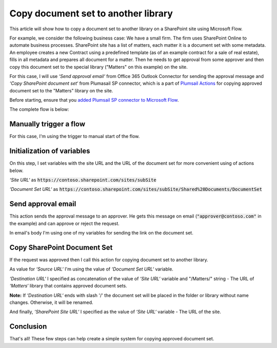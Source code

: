 Copy document set to another library
=====================================

This article will show how to copy a document set to another library on a SharePoint site using Microsoft Flow.

For example, we consider the following business case:
We have a small firm. The firm uses SharePoint Online to automate business processes. SharePoint site has a list of matters, each matter it is a document set with some metadata. An employee creates a new Contract using a predefined template (as of an example contract for a sale of real estate), fills in all metadata and prepares all document for a matter.
Then he needs to get approval from some approver and then copy this document set to the special library ("Matters" on this example) on the site. 

For this case, I will use *‘Send approval email‘* from Office 365 Outlook Connector for sending the approval message and *‘Copy SharePoint document set‘* from Plumasail SP connector, which is a part of `Plumsail Actions <https://plumsail.com/actions>`_ for copying approved document set to the "Matters" library on the site.

Before starting, ensure that you `added Plumsail SP connector to Microsoft Flow <../../../getting-started/use-from-flow.html>`_.

The complete flow is below:

.. image:: ../../../_static/img/flow/how-tos/sharepoint/copy-document-set-with-approve.png
   :alt: Copy Document Set With Approve

Manually trigger a flow
------------------------
For this case, I'm using the trigger to manual start of the flow.

Initialization of variables
------------------------------
On this step, I set variables with the site URL and the URL of the document set for more convenient using of actions below.

*‘Site URL‘* as :code:`https://contoso.sharepoint.com/sites/subSite`

*‘Document Set URL‘* as :code:`https://contoso.sharepoint.com/sites/subSite/Shared%20Documents/DocumentSet`

Send approval email
----------------------
This action sends the approval message to an approver. He gets this message on email (:code:`"approver@contoso.com"` in the example) and can approve or reject the request. 

In email's body I'm using one of my variables for sending the link on the document set.

Copy SharePoint Document Set
------------------------------
If the request was approved then I call this action for copying document set to another library.

As value for *‘Source URL‘* I'm using the value of *‘Document Set URL‘* variable.

*‘Destination URL‘* I specified as concatenation of the value of *‘Site URL‘* variable and "/Matters/" string - The URL of *‘Matters‘* library that contains approved document sets.

**Note:** If *‘Destination URL‘* ends with slash '/' the document set will be placed in the folder or library without name changes. Otherwise, it will be renamed.

And finally, *‘SharePoint Site URL‘* I specified as the value of *‘Site URL‘* variable - The URL of the site.

Conclusion
-----------

That's all! These few steps can help create a simple system for copying approved document set.